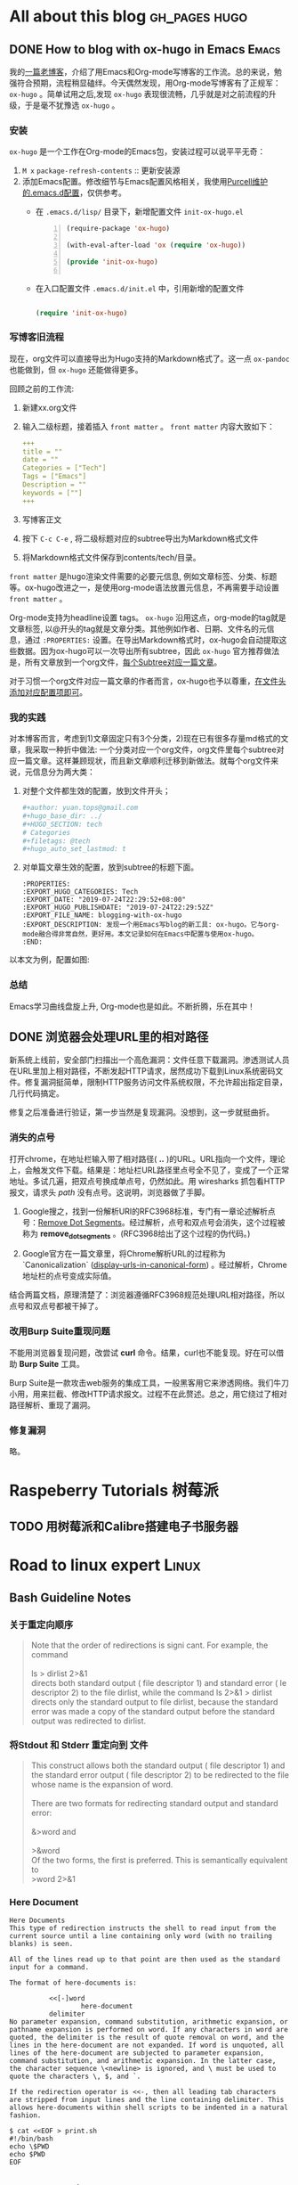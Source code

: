 #+author: yuan.tops@gmail.com
#+hugo_base_dir: ../
#+HUGO_SECTION: tech
# Categories
#+filetags: @Tech
#+hugo_auto_set_lastmod: t

* All about this blog                                                           :gh_pages:hugo:
** DONE How to blog with ox-hugo in Emacs                                       :Emacs:
   CLOSED: [2019-07-25 Thu 14:47]
:PROPERTIES:
:EXPORT_HUGO_CATEGORIES: Tech
:EXPORT_DATE: "2019-07-24T22:29:52+08:00"
:EXPORT_HUGO_PUBLISHDATE: "2019-07-24T22:29:52Z"
:EXPORT_FILE_NAME: blogging-with-ox-hugo
:EXPORT_DESCRIPTION: 发现一个用Emacs写blog的新工具: ox-hugo。它与org-mode融合得非常自然，更好用。本文记录如何在Emacs中配置与使用ox-hugo。
:EXPORT_HUGO_CUSTOM_FRONT_MATTER: :keywords '( "ox-hugo" )
:END:
:LOGBOOK:
- State "DONE"       from "TODO"       [2019-07-25 Thu 14:47]
- State "TODO"       from "DONE"       [2019-07-25 Thu 10:05]
:END:

我的[[https://blog.yuantops.com/tech/emacs-orgmode-hugo-with-oxpandoc/][一篇老博客]]，介绍了用Emacs和Org-mode写博客的工作流。总的来说，勉强符合预期，流程稍显磕绊。今天偶然发现，用Org-mode写博客有了正规军： ~ox-hugo~ 。简单试用之后,发现 ~ox-hugo~ 表现很流畅，几乎就是对之前流程的升级，于是毫不犹豫选 ~ox-hugo~ 。

*** 安装
~ox-hugo~ 是一个工作在Org-mode的Emacs包，安装过程可以说平平无奇：
1. ~M x~ ~package-refresh-contents~ :: 更新安装源
2. 添加Emacs配置。修改细节与Emacs配置风格相关，我使用[[https://github.com/purcell/emacs.d][Purcell维护的.emacs.d配置]]，仅供参考。
   - 在 =.emacs.d/lisp/= 目录下，新增配置文件 ~init-ox-hugo.el~
     #+BEGIN_SRC emacs-lisp -n
     (require-package 'ox-hugo)

     (with-eval-after-load 'ox (require 'ox-hugo))

     (provide 'init-ox-hugo)

     #+END_SRC

   - 在入口配置文件 ~.emacs.d/init.el~ 中，引用新增的配置文件
     #+BEGIN_SRC lisp

     (require 'init-ox-hugo)

     #+END_SRC

*** 写博客旧流程
现在，org文件可以直接导出为Hugo支持的Markdown格式了。这一点 ~ox-pandoc~ 也能做到，但 ~ox-hugo~ 还能做得更多。

回顾之前的工作流:
1. 新建xx.org文件
2. 输入二级标题，接着插入 ~front matter~ 。 ~front matter~ 内容大致如下：
   #+BEGIN_SRC yaml
   +++
   title = ""
   date = ""
   Categories = ["Tech"]
   Tags = ["Emacs"]
   Description = ""
   keywords = [""]
   +++
   #+END_SRC
3. 写博客正文
4. 按下 ~C-c C-e~ , 将二级标题对应的subtree导出为Markdown格式文件
5. 将Markdown格式文件保存到contents/tech/目录。

~front matter~ 是hugo渲染文件需要的必要元信息, 例如文章标签、分类、标题等。ox-hugo改进之一，是使用org-mode语法放置元信息，不再需要手动设置 ~front matter~ 。

Org-mode支持为headline设置 tags。 ~ox-hugo~ 沿用这点，org-mode的tag就是文章标签, 以@开头的tag就是文章分类。其他例如作者、日期、文件名的元信息，通过 ~:PROPERTIES:~ 设置。在导出Markdown格式时，ox-hugo会自动提取这些数据。因为ox-hugo可以一次导出所有subtree，因此 ~ox-hugo~ 官方推荐做法是，所有文章放到一个org文件，[[https://ox-hugo.scripter.co/doc/screenshots/#screenshot-one-post-per-subtree][每个Subtree对应一篇文章]]。

对于习惯一个org文件对应一篇文章的作者而言，ox-hugo也予以尊重，[[https://ox-hugo.scripter.co/doc/org-meta-data-to-hugo-front-matter/][在文件头添加对应配置项即可]]。

*** 我的实践
对本博客而言，考虑到1)文章固定只有3个分类，2)现在已有很多存量md格式的文章，我采取一种折中做法: 一个分类对应一个org文件，org文件里每个subtree对应一篇文章。这样兼顾现状，而且新文章顺利迁移到新做法。就每个org文件来说，元信息分为两大类：
1. 对整个文件都生效的配置，放到文件开头；
   #+BEGIN_SRC yaml
   #+author: yuan.tops@gmail.com
   #+hugo_base_dir: ../
   #+HUGO_SECTION: tech
   # Categories
   #+filetags: @tech
   #+hugo_auto_set_lastmod: t
   #+END_SRC
2. 对单篇文章生效的配置，放到subtree的标题下面。
   #+BEGIN_SRC props
   :PROPERTIES:
   :EXPORT_HUGO_CATEGORIES: Tech
   :EXPORT_DATE: "2019-07-24T22:29:52+08:00"
   :EXPORT_HUGO_PUBLISHDATE: "2019-07-24T22:29:52Z"
   :EXPORT_FILE_NAME: blogging-with-ox-hugo
   :EXPORT_DESCRIPTION: 发现一个用Emacs写blog的新工具: ox-hugo。它与org-mode融合得非常自然，更好用。本文记录如何在Emacs中配置与使用ox-hugo。
   :END:
   #+END_SRC

以本文为例，配置如图:
[[file:screenshot-org-subtree.png]]

*** 总结
Emacs学习曲线盘旋上升, Org-mode也是如此。不断折腾，乐在其中！


** DONE 浏览器会处理URL里的相对路径
   CLOSED: [2019-11-21 Thu 15:53]
:PROPERTIES:
:EXPORT_HUGO_CATEGORIES: Tech
:EXPORT_FILE_NAME: how_web_broswer_handles_url_relative_path
:EXPORT_DESCRIPTION: 如果要访问的url包含相对路径，浏览器会尝试解析相对路径，再访问解析得到的地址。
:EXPORT_HUGO_CUSTOM_FRONT_MATTER: :keywords '( "http" )
:END:
:LOGBOOK:
- State "DONE"       from "TODO"       [2019-11-21 Thu 15:53]
:END:

新系统上线前，安全部门扫描出一个高危漏洞：文件任意下载漏洞。渗透测试人员在URL里加上相对路径，不断发起HTTP请求，居然成功下载到Linux系统密码文件。修复漏洞挺简单，限制HTTP服务访问文件系统权限，不允许超出指定目录，几行代码搞定。

修复之后准备进行验证，第一步当然是复现漏洞。没想到，这一步就挺曲折。

*** 消失的点号
打开chrome，在地址栏输入带了相对路径( *..* )的URL。URL指向一个文件，理论上，会触发文件下载。结果是：地址栏URL路径里点号全不见了，变成了一个正常地址。多试几遍，把双点号换成单点号，仍然如此。用 wiresharks 抓包看HTTP报文，请求头 /path/ 没有点号。这说明，浏览器做了手脚。

1. Google搜之，找到一份解析URI的RFC3968标准，专门有一章论述解析点号：[[https://tools.ietf.org/html/rfc3986#section-5.2.4][Remove Dot Segments]]。经过解析，点号和双点号会消失，这个过程被称为 *remove_dot_segments* 。(RFC3968给出了这个过程的伪代码。)

2. Google官方在一篇文章里，将Chrome解析URL的过程称为 `Canonicalization` ([[https://chromium.googlesource.com/chromium/src/+/master/docs/security/url_display_guidelines/url_display_guidelines.md#display-urls-in-canonical-form][display-urls-in-canonical-form]]) 。经过解析，Chrome地址栏的点号变成实际值。

结合两篇文档，原理清楚了：浏览器遵循RFC3968规范处理URL相对路径，所以点号和双点号都被干掉了。

*** 改用Burp Suite重现问题
不能用浏览器复现问题，改尝试 *curl* 命令。结果，curl也不能复现。好在可以借助 *Burp Suite* 工具。

Burp Suite是一款攻击web服务的集成工具，一般黑客用它来渗透网络。我们牛刀小用，用来拦截、修改HTTP请求报文。过程不在此赘述。总之，用它绕过了相对路径解析、重现了漏洞。

*** 修复漏洞
略。

* Raspeberry Tutorials                                                          :树莓派:
** TODO 用树莓派和Calibre搭建电子书服务器

* Road to linux expert                                                          :Linux:
** Bash Guideline Notes
:PROPERTIES:
:EXPORT_DATE: "2019-07-25T22:29:52+08:00"
:EXPORT_HUGO_PUBLISHDATE: "2019-07-25T22:29:52Z"
:EXPORT_FILE_NAME: bash-guideline-study-notes
:EXPORT_DESCRIPTION: 《Bash Guideline》摘抄与笔记
:EXPORT_HUGO_CUSTOM_FRONT_MATTER: :keywords '( "bash" )
:END:
*** 关于重定向顺序
#+BEGIN_QUOTE

Note that the order of redirections is signi cant. For example, the command \\
\\
ls > dirlist 2>&1 \\
directs both standard output ( file descriptor 1) and standard error ( le descriptor 2) to the file dirlist, while the command ls 2>&1 > dirlist directs only the standard output to file dirlist, because the standard error was made a copy of the standard output before the standard output was redirected to dirlist. \\
#+END_QUOTE

*** 将Stdout 和 Stderr 重定向到 文件
#+BEGIN_QUOTE
This construct allows both the standard output ( file descriptor 1) and the standard error output ( file descriptor 2) to be redirected to the file whose name is the expansion of word. \\
\\
There are two formats for redirecting standard output and standard error:\\
\\
&>word and \\
\\
>&word
\\
Of the two forms, the first is preferred. This is semantically equivalent to\\
>word 2>&1\\
#+END_QUOTE

*** Here Document

#+BEGIN_SRC
Here Documents
This type of redirection instructs the shell to read input from the current source until a line containing only word (with no trailing blanks) is seen.

All of the lines read up to that point are then used as the standard input for a command.

The format of here-documents is:

          <<[-]word
                  here-document
          delimiter
No parameter expansion, command substitution, arithmetic expansion, or pathname expansion is performed on word. If any characters in word are quoted, the delimiter is the result of quote removal on word, and the lines in the here-document are not expanded. If word is unquoted, all lines of the here-document are subjected to parameter expansion, command substitution, and arithmetic expansion. In the latter case, the character sequence \<newline> is ignored, and \ must be used to quote the characters \, $, and `.

If the redirection operator is <<-, then all leading tab characters are stripped from input lines and the line containing delimiter. This allows here-documents within shell scripts to be indented in a natural fashion.

$ cat <<EOF > print.sh
#!/bin/bash
echo \$PWD
echo $PWD
EOF
#+END_SRC

** Understanding XOR
:PROPERTIES:
:EXPORT_DATE: "2019-07-25T15:29:52+08:00"
:EXPORT_HUGO_PUBLISHDATE: "2019-07-25T22:29:52Z"
:EXPORT_FILE_NAME: understanding-xor
:EXPORT_DESCRIPTION: 理解xor
:EXPORT_HUGO_CUSTOM_FRONT_MATTER: :keywords '( "xor" )
:END:

#+BEGIN_QUOTE
We can interpret the action of XOR in a number of different ways, and this helps to shed light on its properties. The most obvious way to interpret it is as its name suggests, ‘exclusive OR’: A ⊕ B is true if and only if precisely one of A and B is true. Another way to think of it is as identifying difference in a pair of bytes: A ⊕ B = ‘the bits where they differ’. This interpretation makes it obvious that A ⊕ A = 0 (byte A does not differ from itself in any bit) and A ⊕ 0 = A (byte A differs from 0 precisely in the bit positions that equal 1) and is also useful when thinking about toggling and encryption later on. \\
\\
The last, and most powerful, interpretation of XOR is in terms of parity, i.e. whether something is odd or even. For any n bits, A1 ⊕ A2 ⊕ … ⊕ An = 1 if and only if the number of 1s is odd. This can be proved quite easily by induction and use of associativity. It is the crucial observation that leads to many of the properties that follow, including error detection, data protection and adding. \\
\\
 Essentially the combined value x ^ y ‘remembers’ both states, and one state is the key to getting at the other.
#+END_QUOTE

* Golang is great                                                               :Golang:
* Cryptography
** 浏览器验证SSL数字证书的步骤
:PROPERTIES:
:EXPORT_HUGO_CATEGORIES: Tech
:EXPORT_FILE_NAME: how_do_web_broswer_validate_ssl_certificates
:EXPORT_DESCRIPTION: 本文介绍通过https协议访问网站时，浏览器验证服务器SSL证书的原理，并以Chrome访问百度为例进行分析。
:EXPORT_HUGO_CUSTOM_FRONT_MATTER: :keywords '( "ssl" )
:END:

浏览器和服务器使用SSL/TLS通信时，双方首先要通过几次握手(Handshake)，建立加密信道。简单说来，分为下面３步:
1. 服务器发送自己的SSL证书；
2. 浏览器验证服务器SSL证书；
3. 证书验证成功，双方协商得到对称加密密钥，并交换。双方拿到对称加密密钥后，后续的通信都会用它做对称加密。

本文介绍的重点，在前２步。首先，转载一篇国外博客，讲述浏览器检查证书的过程；其次，会引述两个RFC协议的相关内容；最后，wireshark抓包进行验证。

*** Browsers and Certificate Validation
原文地址: https://www.ssl.com/article/browsers-and-certificate-validation/

使用[[https://www.deepl.com/en/translator][DeepL]] 翻译成中文，如下:

#+BEGIN_SRC 
## 证书和X.509格式
证书在各方面都是数字文件，这意味着它们需要遵循一种文件格式来存储信息（如签名、密钥、签发人等）。虽然私有的PKI配置可以为其证书实现任何格式，但公共信任的PKIs（即那些被浏览器信任的PKIs）必须符合RFC 5280，这就要求使用X.509 v3格式。

X.509 v3允许证书包含额外的数据，如使用限制或策略信息，作为扩展，每个扩展都是关键或非关键的。浏览器可以忽略无效的或未被识别的非关键扩展，但它们必须处理和验证所有关键扩展。

## 认证路径和路径处理
憑證機構使用私人密碼匙對所有簽發的證書進行加密簽署。这种签名可以不可撤销地证明证书是由某一特定的核证机 构签发的，而且在签署后没有被修改。

CA通过持有相应公钥的自发证书（称为根）来建立其签名密钥的所有权。憑證機構必須遵守嚴格的控制和審核程序來建立、管理和使用根證書，為了減少暴露，通常會使用根證書來簽發中間證書。这些中间证书可以用来签发客户的证书。
浏览器在出厂时都有一个内置的可信根列表。(这些根是来自通过浏览器严格标准的CA的根。) 为了验证证书，浏览器将获得一个证书序列，每个证书都签署了序列中的下一个证书，将签名CA的根与服务器的证书连接起来。

这个证书序列称为认证路径。路径的根部称为信任锚，服务器的证书称为叶子或终端实体证书。

### 路径的构造
通常情况下，浏览器必须考虑多个认证路径，直到他们能够为给定证书找到一个有效的路径。即使一个路径可能包含的证书可以正确地 "链 "到一个已知的锚，但由于路径长度、域名、证书使用或政策的限制，路径本身可能会被拒绝。

对于浏览器遇到的每一个新证书，构建和评估所有可能的路径都是一个昂贵的过程。浏览器已经实现了各种优化，以减少被拒绝的候选路径的数量，但深入探讨这些细节已经超出了本文的范围。

### 路径验证
候选认证路径构建完成后，浏览器使用证书中包含的信息对其进行验证。如果浏览器能够通过密码学的方式证明，从一个信任锚直接签署的证书开始，每个证书对应的私钥都被用来签发路径中的下一个证书，一直到叶子证书，那么这个路径就是有效的。

## 认证路径验证算法
RFC 5280描述了浏览器验证X.509证书认证路径的标准算法。

基本上，浏览器从信任锚（即根证书）开始，遍历路径中的所有证书，验证每张证书的基本信息和关键扩展。

如果该过程以路径中的最后一张证书结束，没有错误，那么该路径被接受为有效。如果产生错误，则该路径被标记为无效。

### 证书的基本处理
无论是否有任何扩展，浏览器必须始终验证基本的证书信息，如签名或签发人。下面的章节显示了浏览器执行检查的顺序。

1. 浏览器验证证书的完整性
证书上的签名可以用正常的公用钥匙加密法进行验证。如果签名无效，则认为该证书在签发后被修改，因此被拒绝。

2. 浏览器验证证书的有效性：
證書的有效期是指簽署憑證機構保證會維持其狀態資訊的時間間隔。浏览器会拒绝任何有效期在验证检查日期和时间之前或之后开始的证书。

3. 浏览器检查证书的撤销状态。
证书签发后，应该在整个有效期内使用。当然，在各种情况下，证书可能会在自然到期前失效。

这类情况可能包括主体改名或怀疑私钥泄露。在这样的情况下，CA需要撤销相应的证书，而用户也信任CA会通知浏览器其证书的撤销状态。

RFC 5280建议CA使用撤销列表来实现这一目的。

证书废止列表(CRL)
核證機關會定期發出一份經簽署、有時間標記的廢止證書清單，稱為證書廢止清單（CRL）。CRL分布在公开的存储库中，浏览器在验证证书时可以获得并查阅CA的最新CRL。

这种方法的一个缺陷是，撤销的时间粒度仅限于CRL的发布期。只有在所有当前已发布的CRL都被安排更新后，浏览器才会收到撤销的通知。根据签名CA的政策，这可能需要一个小时、一天甚至一周的时间。

在线证书状态协议(OCSP)
还有其他的方法来获取废止状态信息，其中最流行的是在线证书状态协议（OCSP）。

OCSP在标准文档RFC6960中进行了描述，它允许浏览器从在线OCSP服务器（也称为回复者）请求特定证书的撤销状态。如果配置得当，OCSP的即时性更强，而且避免了上面提到的CRL更新延迟问题。此外，OCSP Stapling还能提高性能和速度。

4. 浏览器验证发件人
证书通常与两个实体相关联。

签发人，也就是拥有签名密钥的实体，以及
主体，指的是证书认证的公钥的所有者。
浏览器会检查证书的签发人字段是否与路径中前一个证书的主题字段相同。为了增加安全性，大多数PKI实现也会验证发证者的密钥是否与签署当前证书的密钥相同。(请注意，这对于信任锚来说并不正确，因为根是自发的--即它们具有相同的签发人和主体)。

约束处理
X.509 v3格式允许CA定义约束或限制每个证书如何被验证和作为关键扩展使用。路径中的每张证书都可以施加额外的约束，所有后续证书都必须遵守。

证书约束很少影响普通互联网用户，尽管它们在企业SSL解决方案中相当常见。功能性约束可以达到多种操作目的，但其最重要的用途是缓解已知的安全问题。

5. 浏览器检查名称约束
具有适当名称限制的私有(但公众信任的)中间CA可以为组织提供对证书管理和签发的精细控制。证书可以被限制在一个公司或组织的域名的特定域或域树（即包括子域）。名称限制通常用于从公开信任的CA购买的中间CA证书，以防止中间CA为第三方域（如google.com）签发完全有效的证书。

6. 浏览器检查策略约束
證書政策是由核證機關所發表的法律文件，正式詳述其簽發及管理證書的程序。憑證機構可以根據一項或多項政策簽發證書，而每張證書都有這些政策的連結，以便信賴者在決定信任該證書前，可以評估這些政策。

出于法律和操作上的原因，证书可以对证书的政策进行限制。如果发现证书中包含关键策略约束，浏览器必须在进行之前对其进行验证。(然而，关键策略约束在现实世界中很少遇到，所以本文其余部分将不予考虑)。

7. 浏览器检查基本约束（也就是路径长度）。
X.509 v3格式允许签发人定义证书所能支持的最大路径长度。这提供了对每个证书在认证路径中可以放置多远的控制。这实际上是很重要的--浏览器曾经无视认证路径长度，直到一位研究人员在2009年的一次演讲中演示了他如何利用自己网站的叶子证书为一个大型电子商务网站伪造有效证书。

8. 浏览器验证密钥用途
钥匙用途 "扩展部分说明了证书中钥匙的用途，例如加密、签名、证书签名等。这些用途的例子包括加密、签名、证书签名等。浏览器会拒绝违反其密钥用途限制的证书，例如遇到服务器证书的密钥只用于CRL签名。

9. 浏览器继续处理所有剩余的关键扩展文件
浏览器在处理完上述扩展证书后，会继续验证当前证书指定为关键的所有剩余扩展证书，然后再进入下一个。如果浏览器到达一个路径的叶子证书时没有错误，那么该路径就会被接受为有效。如果产生任何错误，则路径被标记为无效，并且不能建立安全连接。

通过www.DeepL.com/Translator（免费版）翻译
 #+END_SRC

*** 两个重要RFC标准
上面转载的文章，详细讲述了浏览器的验证过程。细心人会发现，文章多次提到RFC 5280。这个标准定义了X.509证书格式，是互联网加密体系中处于基石地位的标准之一。除了RFC 5280，还有一个比较重要的标准 RFC 5246，定义了SSL传输层协议。

**** [RFC 5280] PKI X.509 v3规范　
https://tools.ietf.org/html/rfc5280   

***** 路径验证算法
其中，section-6 给出了证书validation算法，并给出了路径验证算法（section-6）。
在此，摘录关键部分: 
#+BEGIN_SRC  text
 (a)  for all x in {1, ..., n-1}, the subject of certificate x is
           the issuer of certificate x+1;

 (b)  certificate 1 is issued by the trust anchor;

 (c)  certificate n is the certificate to be validated (i.e., the
      target certificate); and

 (d)  for all x in {1, ..., n}, the certificate was valid at the
           time in question
#+END_SRC 

根据算法，第一个证书由trust anchor签发，下一个证书由这个证书签发……直到最后的叶子节点证书。这样由信任锚长出一个链条，一环扣一环，链条上每个节点都是可信的。

***** 证书指纹(fingerprint)验证算法
x509如何计算fingerprint?
https://stackoverflow.com/questions/4803799/how-to-calculate-x-509-certificates-sha-1-fingerprint

生成过程: 1) 根据signature算法，计算出证书TBS部分的signature 2) 证书签发者issuer用自己的私钥加密signature，得到fingerprint
验证过程: 1) 根据signature算法，计算出证书TBS部分的signature 2) 使用证书签发者issuer的公钥解密fingerprint, 得到signature 3) 比对两个signature

**** [RFC 5246] TLS 1.2规范
https://tools.ietf.org/html/rfc5246   

其中，section-7.4.2　规定，server要向client发送 /certificate_list/ 。服务器不是返回单独的某个证书，而是一个证书列表; 因为单独一个证书，没法形成certifate chain，也就无法完成validation: 这和[RFC 5280] 所述流程吻合。 

#+BEGIN_SRC text  
certificate_list
      This is a sequence (chain) of certificates.  The sender's
      certificate MUST come first in the list.  Each following
      certificate MUST directly certify the one preceding it.  Because
      certificate validation requires that root keys be distributed
      independently, the self-signed certificate that specifies the root
      certificate authority MAY be omitted from the chain, under the
      assumption that the remote end must already possess it in order to
      validate it in any case.
#+END_SRC 

这里指定了证书的顺序，第一个是叶子证书。很好理解，因为重要数据在报文中的位置往往靠前。

*** 抓包看看　
借助wireshark，我们实际操作一番。  

打开wireshark, 开始抓包，再访问百度官网(https://www.baidu.com)。抓包细节如下：　

[[file:e:/blog/static/ox-hugo/ssl_certificate_wireshark.png][wireshark抓包分析]]


** 手工验证一张数字证书的有效性
:PROPERTIES:
:EXPORT_HUGO_CATEGORIES: Tech
:EXPORT_FILE_NAME: validate_a_digital_certificate_step_by_step
:EXPORT_DESCRIPTION: 尽可能细致地实践证书验证算法
:EXPORT_HUGO_CUSTOM_FRONT_MATTER: :keywords '( "ssl" "CA" )
:END:
上一篇 [[https://blog.yuantops.com/tech/how_do_web_broswer_validate_ssl_certificates/][博客]] 讨论浏览器验证数字证书的流程。这篇文章更深入一步，用原始方法一步步手工验证证书的合法性。本文主要参考: [[https://security.stackexchange.com/questions/127095/manually-walking-through-the-signature-validation-of-a-certificate][回答]] 与 [[https://segmentfault.com/a/1190000019008423][X.509、PKCS文件格式介绍]]。

*** 基础名词
**** ASN.1, DER与PEM
ASN.1是一种接口描述语言，它用来定义一种数据结构。

DER是一种编码规则，它用二进制表示ASN.1定义的数据。很多密码学标准使用ASN.1定义数据结构，用DER编码。

但因为DER的内容是二进制的，不方便传输，人们对DER二进制内容进行Base64编码，将其转换为ASCII码，并在头和尾加上标签，就是PEM格式。PEM全称Privacy-Enhanced Mail，起初是为了便于邮件传输，后来在很多场景得到广泛应用。

**** X.509
X.509是RFC5280定义的一种公钥证书格式(public key certificate)。X.509证书也被称为数字Digital Certificate。一张X.509包含一个Public Key和一个身份信息。X.509证书要么是自签发，要么是被CA签发。

*** 如何得到一张证书
借助浏览器，可以方便导出数字证书。

打开chrome，访问本博客网址(https://blog.yuantops.com)，地址栏最左侧有个小锁图案 —— 这是网站受到HTTPS加密保护的标志。

在"Details"标签，观察"Certificate Subject Alternative Name"字段，值包含"DNS Name: yuantops.com" "DNS　Name: *.yuantops.com"，说明证书的确属于这个域名。

点击小锁　-> "certificate" -> "Details" -> "Export..."，可以选择证书的导出格式。

选择"Base64-encoded ASCII, single certificate"，得到一张PEM格式证书。将它保存为`sni.cloudflaressl.com`。
#+BEGIN_SRC txt
-----BEGIN CERTIFICATE-----
MIIEwzCCBGmgAwIBAgIQDVZy4W9/IjNEOZEGQ2ADTjAKBggqhkjOPQQDAjBKMQsw
CQYDVQQGEwJVUzEZMBcGA1UEChMQQ2xvdWRmbGFyZSwgSW5jLjEgMB4GA1UEAxMX
Q2xvdWRmbGFyZSBJbmMgRUNDIENBLTMwHhcNMjAwODA3MDAwMDAwWhcNMjEwODA3
MTIwMDAwWjBtMQswCQYDVQQGEwJVUzELMAkGA1UECBMCQ0ExFjAUBgNVBAcTDVNh
biBGcmFuY2lzY28xGTAXBgNVBAoTEENsb3VkZmxhcmUsIEluYy4xHjAcBgNVBAMT
FXNuaS5jbG91ZGZsYXJlc3NsLmNvbTBZMBMGByqGSM49AgEGCCqGSM49AwEHA0IA
BCh3/Sz4YWHFP32cBLzErjTKy4/AdFKU37wFK8kzP7sdhM3/BxdJNKeRYNwcDimw
k76zgHaaGki0AzvCTMa+llWjggMMMIIDCDAfBgNVHSMEGDAWgBSlzjfq67B1DpRn
iLRF+tkkEIeWHzAdBgNVHQ4EFgQUi9pqgIAX5apgTXwOGZ9k1FALDL0wPgYDVR0R
BDcwNYIOKi55dWFudG9wcy5jb22CFXNuaS5jbG91ZGZsYXJlc3NsLmNvbYIMeXVh
bnRvcHMuY29tMA4GA1UdDwEB/wQEAwIHgDAdBgNVHSUEFjAUBggrBgEFBQcDAQYI
KwYBBQUHAwIwewYDVR0fBHQwcjA3oDWgM4YxaHR0cDovL2NybDMuZGlnaWNlcnQu
Y29tL0Nsb3VkZmxhcmVJbmNFQ0NDQS0zLmNybDA3oDWgM4YxaHR0cDovL2NybDQu
ZGlnaWNlcnQuY29tL0Nsb3VkZmxhcmVJbmNFQ0NDQS0zLmNybDBMBgNVHSAERTBD
MDcGCWCGSAGG/WwBATAqMCgGCCsGAQUFBwIBFhxodHRwczovL3d3dy5kaWdpY2Vy
dC5jb20vQ1BTMAgGBmeBDAECAjB2BggrBgEFBQcBAQRqMGgwJAYIKwYBBQUHMAGG
GGh0dHA6Ly9vY3NwLmRpZ2ljZXJ0LmNvbTBABggrBgEFBQcwAoY0aHR0cDovL2Nh
Y2VydHMuZGlnaWNlcnQuY29tL0Nsb3VkZmxhcmVJbmNFQ0NDQS0zLmNydDAMBgNV
HRMBAf8EAjAAMIIBBAYKKwYBBAHWeQIEAgSB9QSB8gDwAHYA9lyUL9F3MCIUVBgI
MJRWjuNNExkzv98MLyALzE7xZOMAAAFzyS9NoAAABAMARzBFAiB5au5KCRfkyBcI
7jECy/NvNPkKEoMUUTwZP+rZbHtn8AIhAKOR2Lh2zsCw+gy38abKie1fyd1rmm0c
GA/pP6PykChvAHYAXNxDkv7mq0VEsV6a1FbmEDf71fpH3KFzlLJe5vbHDsoAAAFz
yS9N0wAABAMARzBFAiALkQMvm51FKVO2JRFiWWEgqu4x9rGHy2JH6P2m18lrLQIh
AN1PcRtCiY+gihkncncx18OZM6e5CGZruk05EDGThLTvMAoGCCqGSM49BAMCA0gA
MEUCIHXeLOwERMHY88NliKhUzs1MwoJap9sNm9qQLGXYCpEMAiEA1ZsGvWxusXK9
tAgwUjlWi5Ke5rvM/i01sYl6bpls4Z0=
-----END CERTIFICATE-----
#+END_SRC

*** 分析证书结构
RFC5280规定了X.509证书的语法:
#+BEGIN_SRC txt
   Certificate  ::=  SEQUENCE  {
        tbsCertificate       TBSCertificate,
        signatureAlgorithm   AlgorithmIdentifier,
        signatureValue       BIT STRING  }
#+END_SRC

根据定义,证书由TBSCertificate, 签名算法，签名值三部分构成。 我们可以将它们分别提取出来。提取之前，先观察证书结构:

#+BEGIN_SRC shell
openssl asn1parse -i -in sni.cloudflaressl.com 
#+END_SRC
***** 选项解释
`-in filename`: 输入文件名

`-i`: 标记实体，输出缩进标记，将一个ASN1实体下的其他对象缩进显示。此选项非默认选项，加上此选项后，显示更易看懂。
***** 输出
#+BEGIN_SRC txt
    0:d=0  hl=4 l=1219 cons: SEQUENCE          
    4:d=1  hl=4 l=1129 cons:  SEQUENCE          
    8:d=2  hl=2 l=   3 cons:   cont [ 0 ]        
   10:d=3  hl=2 l=   1 prim:    INTEGER           :02
   13:d=2  hl=2 l=  16 prim:   INTEGER           :0D5672E16F7F2233443991064360034E
   31:d=2  hl=2 l=  10 cons:   SEQUENCE          
   33:d=3  hl=2 l=   8 prim:    OBJECT            :ecdsa-with-SHA256
   43:d=2  hl=2 l=  74 cons:   SEQUENCE          
   45:d=3  hl=2 l=  11 cons:    SET               
   47:d=4  hl=2 l=   9 cons:     SEQUENCE          
   49:d=5  hl=2 l=   3 prim:      OBJECT            :countryName
   54:d=5  hl=2 l=   2 prim:      PRINTABLESTRING   :US
   58:d=3  hl=2 l=  25 cons:    SET               
   60:d=4  hl=2 l=  23 cons:     SEQUENCE          
   62:d=5  hl=2 l=   3 prim:      OBJECT            :organizationName
   67:d=5  hl=2 l=  16 prim:      PRINTABLESTRING   :Cloudflare, Inc.
   85:d=3  hl=2 l=  32 cons:    SET               
   87:d=4  hl=2 l=  30 cons:     SEQUENCE          
   89:d=5  hl=2 l=   3 prim:      OBJECT            :commonName
   94:d=5  hl=2 l=  23 prim:      PRINTABLESTRING   :Cloudflare Inc ECC CA-3
  119:d=2  hl=2 l=  30 cons:   SEQUENCE          
  121:d=3  hl=2 l=  13 prim:    UTCTIME           :200807000000Z
  136:d=3  hl=2 l=  13 prim:    UTCTIME           :210807120000Z
  151:d=2  hl=2 l= 109 cons:   SEQUENCE          
  153:d=3  hl=2 l=  11 cons:    SET               
  155:d=4  hl=2 l=   9 cons:     SEQUENCE          
  157:d=5  hl=2 l=   3 prim:      OBJECT            :countryName
  162:d=5  hl=2 l=   2 prim:      PRINTABLESTRING   :US
  166:d=3  hl=2 l=  11 cons:    SET               
  168:d=4  hl=2 l=   9 cons:     SEQUENCE          
  170:d=5  hl=2 l=   3 prim:      OBJECT            :stateOrProvinceName
  175:d=5  hl=2 l=   2 prim:      PRINTABLESTRING   :CA
  179:d=3  hl=2 l=  22 cons:    SET               
  181:d=4  hl=2 l=  20 cons:     SEQUENCE          
  183:d=5  hl=2 l=   3 prim:      OBJECT            :localityName
  188:d=5  hl=2 l=  13 prim:      PRINTABLESTRING   :San Francisco
  203:d=3  hl=2 l=  25 cons:    SET               
  205:d=4  hl=2 l=  23 cons:     SEQUENCE          
  207:d=5  hl=2 l=   3 prim:      OBJECT            :organizationName
  212:d=5  hl=2 l=  16 prim:      PRINTABLESTRING   :Cloudflare, Inc.
  230:d=3  hl=2 l=  30 cons:    SET               
  232:d=4  hl=2 l=  28 cons:     SEQUENCE          
  234:d=5  hl=2 l=   3 prim:      OBJECT            :commonName
  239:d=5  hl=2 l=  21 prim:      PRINTABLESTRING   :sni.cloudflaressl.com
  262:d=2  hl=2 l=  89 cons:   SEQUENCE          
  264:d=3  hl=2 l=  19 cons:    SEQUENCE          
  266:d=4  hl=2 l=   7 prim:     OBJECT            :id-ecPublicKey
  275:d=4  hl=2 l=   8 prim:     OBJECT            :prime256v1
  285:d=3  hl=2 l=  66 prim:    BIT STRING        
  353:d=2  hl=4 l= 780 cons:   cont [ 3 ]        
  357:d=3  hl=4 l= 776 cons:    SEQUENCE          
  361:d=4  hl=2 l=  31 cons:     SEQUENCE          
  363:d=5  hl=2 l=   3 prim:      OBJECT            :X509v3 Authority Key Identifier
  368:d=5  hl=2 l=  24 prim:      OCTET STRING      [HEX DUMP]:30168014A5CE37EAEBB0750E946788B445FAD9241087961F
  394:d=4  hl=2 l=  29 cons:     SEQUENCE          
  396:d=5  hl=2 l=   3 prim:      OBJECT            :X509v3 Subject Key Identifier
  401:d=5  hl=2 l=  22 prim:      OCTET STRING      [HEX DUMP]:04148BDA6A808017E5AA604D7C0E199F64D4500B0CBD
  425:d=4  hl=2 l=  62 cons:     SEQUENCE          
  427:d=5  hl=2 l=   3 prim:      OBJECT            :X509v3 Subject Alternative Name
  432:d=5  hl=2 l=  55 prim:      OCTET STRING      [HEX DUMP]:3035820E2A2E7975616E746F70732E636F6D8215736E692E636C6F7564666C61726573736C2E636F6D820C7975616E746F70732E636F6D
  489:d=4  hl=2 l=  14 cons:     SEQUENCE          
  491:d=5  hl=2 l=   3 prim:      OBJECT            :X509v3 Key Usage
  496:d=5  hl=2 l=   1 prim:      BOOLEAN           :255
  499:d=5  hl=2 l=   4 prim:      OCTET STRING      [HEX DUMP]:03020780
  505:d=4  hl=2 l=  29 cons:     SEQUENCE          
  507:d=5  hl=2 l=   3 prim:      OBJECT            :X509v3 Extended Key Usage
  512:d=5  hl=2 l=  22 prim:      OCTET STRING      [HEX DUMP]:301406082B0601050507030106082B06010505070302
  536:d=4  hl=2 l= 123 cons:     SEQUENCE          
  538:d=5  hl=2 l=   3 prim:      OBJECT            :X509v3 CRL Distribution Points
  543:d=5  hl=2 l= 116 prim:      OCTET STRING      [HEX DUMP]:30723037A035A0338631687474703A2F2F63726C332E64696769636572742E636F6D2F436C6F7564666C617265496E6345434343412D332E63726C3037A035A0338631687474703A2F2F63726C342E64696769636572742E636F6D2F436C6F7564666C617265496E6345434343412D332E63726C
  661:d=4  hl=2 l=  76 cons:     SEQUENCE          
  663:d=5  hl=2 l=   3 prim:      OBJECT            :X509v3 Certificate Policies
  668:d=5  hl=2 l=  69 prim:      OCTET STRING      [HEX DUMP]:3043303706096086480186FD6C0101302A302806082B06010505070201161C68747470733A2F2F7777772E64696769636572742E636F6D2F4350533008060667810C010202
  739:d=4  hl=2 l= 118 cons:     SEQUENCE          
  741:d=5  hl=2 l=   8 prim:      OBJECT            :Authority Information Access
  751:d=5  hl=2 l= 106 prim:      OCTET STRING      [HEX DUMP]:3068302406082B060105050730018618687474703A2F2F6F6373702E64696769636572742E636F6D304006082B060105050730028634687474703A2F2F636163657274732E64696769636572742E636F6D2F436C6F7564666C617265496E6345434343412D332E637274
  859:d=4  hl=2 l=  12 cons:     SEQUENCE          
  861:d=5  hl=2 l=   3 prim:      OBJECT            :X509v3 Basic Constraints
  866:d=5  hl=2 l=   1 prim:      BOOLEAN           :255
  869:d=5  hl=2 l=   2 prim:      OCTET STRING      [HEX DUMP]:3000
  873:d=4  hl=4 l= 260 cons:     SEQUENCE          
  877:d=5  hl=2 l=  10 prim:      OBJECT            :CT Precertificate SCTs
  889:d=5  hl=3 l= 245 prim:      OCTET STRING      [HEX DUMP]:0481F200F0007600F65C942FD1773022145418083094568EE34D131933BFDF0C2F200BCC4EF164E300000173C92F4DA000000403004730450220796AEE4A0917E4C81708EE3102CBF36F34F90A128314513C193FEAD96C7B67F0022100A391D8B876CEC0B0FA0CB7F1A6CA89ED5FC9DD6B9A6D1C180FE93FA3F290286F0076005CDC4392FEE6AB4544B15E9AD456E61037FBD5FA47DCA17394B25EE6F6C70ECA00000173C92F4DD3000004030047304502200B91032F9B9D452953B6251162596120AAEE31F6B187CB6247E8FDA6D7C96B2D022100DD4F711B42898FA08A1927727731D7C39933A7B908666BBA4D3910319384B4EF
 1137:d=1  hl=2 l=  10 cons:  SEQUENCE          
 1139:d=2  hl=2 l=   8 prim:   OBJECT            :ecdsa-with-SHA256
 1149:d=1  hl=2 l=  72 prim:  BIT STRING        
 #+END_SRC

***** 输出格式解析
#+BEGIN_SRC 
    0:d=0  hl=4 l=1219 cons: SEQUENCE          
 #+END_SRC

`0`: 表示节点在整个文件中的偏移长度
`d=0`: 表示节点深度
`hl=4`: 表示节点头字节长度
`l=1219`: 表示节点数据字节长度
`cons`: 表示该节点为结构节点，表示包含子节点或者子结构数据
`prim`: 表示该节点为原始节点，包含数据

***** tbsCertificate和signature位置
观察可知，tbsCertificate的偏移位置是4, 签名值signatureValue的偏移位置是1137。

*** 提取tbsCertificate
引用RFC5280 4.1.1.3:
#+BEGIN_SRC txt
   The signatureValue field contains a digital signature computed upon
   the ASN.1 DER encoded tbsCertificate.  The ASN.1 DER encoded
   tbsCertificate is used as the input to the signature function. 
#+END_SRC

根据上述定义，计算签名的输入是DER编码的tbsCertificate。而我们从浏览器导出的证书是PEM格式，需要使用openssl将其转化为DER格式。
#+BEGIN_SRC 
openssl x509 -in sni.cloudflaressl.com -inform PEM -out sni.cloudflaressl.com.der -outform DER
#+END_SRC

然后，我们从DER证书中提取tbsCertificate。 根据asn1parse输出结果第二行，tbsCertificate偏移位置是4, 大小是1133 = ４(头部长度) + 1129(数据长度)。
#+BEGIN_SRC 
    4:d=1  hl=4 l=1129 cons:  SEQUENCE          
#+END_SRC

使用`dd` 按偏移位置截取。输出内容保存到`yuantops.tbs`。
#+BEGIN_SRC 
dd if=sni.cloudflaressl.com.der of=yuantops.tbs skip=4 bs=1 count=1133
#+END_SRC

*** 提取signatureValue
根据asn1parse输出结果末尾一行:

#+BEGIN_SRC 
 1149:d=1  hl=2 l=  72 prim:  BIT STRING        
#+END_SRC

signatureValue偏移量是1137。如果直接使用`dd`截取，将得到`BIT STRING`编码后的签名值，不能直接使用。需要用`ans1parse`的`-strparse`选项，将其转换为二进制数据。

#+BEGIN_SRC shell
 openssl asn1parse -in sni.cloudflaressl.com -strparse 1137 -out cloudflaressl.sig
#+END_SRC

签名数据保存在cloudflaressl.sig文件。

***** 选项解释
`-in filename` ：输入文件名，默认为标准输入。

`-offset number`：开始数据分析的字节偏移量，分析数据时，不一定从头开始分析，可用指定偏移量，默认从头开始分析。

`-strparse offset`：此选项也用于从一个偏移量开始来分析数据，不过，与-offset不一样。-offset分析偏移量之后的所有数据，而-strparse只用于分析一段数据，并且这种数据必须是SET或者SEQUENCE，它只分析本SET或者SEQUENCE范围的数据。

***** 查看提取的签名是否正确

使用`od`命令，以16进制打印签名文件内容: 
#+BEGIN_SRC 
`od -tx1 cloudflaressl.sig`
0000000 30 45 02 20 75 de 2c ec 04 44 c1 d8 f3 c3 65 88
0000020 a8 54 ce cd 4c c2 82 5a a7 db 0d 9b da 90 2c 65
0000040 d8 0a 91 0c 02 21 00 d5 9b 06 bd 6c 6e b1 72 bd
0000060 b4 08 30 52 39 56 8b 92 9e e6 bb cc fe 2d 35 b1
0000100 89 7a 6e 99 6c e1 9d
0000107
#+END_SRC
与浏览器Certificate Viewer中看到的证书`SignatureValue`对比，二者应该相同。

下一步，我们获取签发者的公钥。
*** 获取issuer公钥
在上一篇博客中提到，服务器返回给浏览器一组证书链。通过浏览器Certificate Viewer可以看到证书继承关系。 `sni.cloudflaressl.com`证书的签发者是`Cloudflare Inc ECC CA-3`。

我们将其导出为文件，保存到本地，文件名为 `Cloudflare_Inc_ECC_CA-3`。

从证书提取公钥:
#+BEGIN_SRC 
openssl x509 -in Cloudflare_Inc_ECC_CA-3 -noout -pubkey > Cloudflare_Inc_ECC_CA-3.pub
#+END_SRC

如果想观察公钥内容，可以将其转换为PEM格式:
#+BEGIN_SRC text
openssl pkey -in Cloudflare_Inc_ECC_CA-3.pub -pubin -text

-----BEGIN PUBLIC KEY-----
MFkwEwYHKoZIzj0CAQYIKoZIzj0DAQcDQgAEua1NZpkUC0bsH4HRKlAenQMVLzQS
fS2WuIg4m4Vfj7+7Te9hRsTJc9QkT+DuHM5ss1FxL2ruTAUJd9NyYqSb1w==
-----END PUBLIC KEY-----
Public-Key: (256 bit)
pub: 
    04:b9:ad:4d:66:99:14:0b:46:ec:1f:81:d1:2a:50:
    1e:9d:03:15:2f:34:12:7d:2d:96:b8:88:38:9b:85:
    5f:8f:bf:bb:4d:ef:61:46:c4:c9:73:d4:24:4f:e0:
    ee:1c:ce:6c:b3:51:71:2f:6a:ee:4c:05:09:77:d3:
    72:62:a4:9b:d7
ASN1 OID: prime256v1
NIST CURVE: P-256
#+END_SRC

*** 验证签名
回顾签名流程:
1. 生成ASN.1 DER格式的tbsCertificate
2. 使用摘要算法，计算tbsCertificate摘要值
3. 签发者(issuer)使用自己的私钥，使用signatureAlgorithm对摘要进行签名，得到signatureValue

对应地，我们的验证流程:
1. 提取提取ASN.1 DER格式的tbsCertificate
2. 使用摘要算法，计算tbsCertificate摘要值 hash1
3. 提取证书的SignatureValue
4. 使用签发者(issuer)公钥，证书的摘要值hash1，证书的signatureValue，进行RSA签名认证。

我们可以使用`openssl` 命令, 将｀2｀ `3` `4` 合成一步：
#+BEGIN_SRC 
openssl sha256 <yuantops.tbs -verify Cloudflare_Inc_ECC_CA-3.pub -signature cloudflaressl.sig
Verified OK
#+END_SRC

或者，将`3` `4` 合成一步：
#+BEGIN_SRC 
openssl sha256 <yuantops.tbs -binary >hash
#+END_SRC

#+BEGIN_SRC 
openssl pkeyutl -verify -in hash -sigfile cloudflaressl.sig -inkey Cloudflare_Inc_ECC_CA-3.pub -pubin -pkeyopt digest:sha256
Signature Verified Successfully
#+END_SRC

到此，证书签名验证结束。

*** 其他　 
**** 为什么x509证书中，signatureValue要进行bit string编码?
https://crypto.stackexchange.com/questions/55574/why-is-the-signature-field-in-x-509-a-bit-string-despite-there-being-asn-1-der

https://security.stackexchange.com/questions/161982/asn-1-encapsulated-bitstring-type-in-openssl
**** 为什么不解密SignatureValue，将得到的hash值与tbsCertificate的hash值比较?
这一点上，我还没有特别明白。

[[http://yongbingchen.github.io/blog/2015/04/09/verify-the-signature-of-a-x-dot-509-certificate/][这篇文章]]　完全没有用到openssl验证签名，他手动用公钥解出了signature对应的hash值。

但是，我Google公钥解密签名的方法，回答都说不能 *解密*，只能 *验证*. 

知乎问题　[[https://www.zhihu.com/question/25912483][RSA的公钥和私钥到底哪个才是用来加密和哪个用来解密？]] 下面 刘巍然的回答 详细论述了RSA加解密算法和签名体制的区别，他说道:

#+BEGIN_QUOTE
在签名算法中，私钥用于对数据进行签名，公钥用于对签名进行验证。这也可以直观地进行理解：对一个文件签名，当然要用私钥，因为我们希望只有自己才能完成签字。验证过程当然希望所有人都能够执行，大家看到签名都能通过验证证明确实是我自己签的。
#+END_QUOTE

看来，似乎确实不能根据公钥对签名进行 *解密*?
* Java Guru
** artifact存在, 但maven报错: Could not resolve artifact
:PROPERTIES:
:EXPORT_HUGO_CATEGORIES: Tech
:EXPORT_FILE_NAME: maven_cannot_resolve_local_artifact_error
:EXPORT_DESCRIPTION: 记录 maven 3.0.x 一个大坑
:EXPORT_HUGO_CUSTOM_FRONT_MATTER: :keywords '( "maven" )
:END:
如果你遇到这个问题，而local repository里jar确实存在，一定看一眼你使用的maven版本：你可能遇到maven 3的一个坑。

简而言之，maven3 开始验证本地仓库jar包的repository_id。

*** 原因
从maven3开始，从远程仓库下载jar包时，会在jar文件旁边生成一个`_maven.repositories`文件，文件里写明它来自哪个repository。 

如果当前项目的effective pom(`mvn help:effective-pom` 查看)里，生效的repository列表不包含这个jar包的repository_id，就会 *报错* 。

*** 解决办法
简单粗暴: 把`_maven.repositories`全删掉
#+BEGIN_SRC sh
find ~/.m2/repository -name _maven.repositories -exec rm -v {} \;
#+END_SRC

*** 参考
参考 [[https://stackoverflow.com/questions/16866978/maven-cant-find-my-local-artifacts][StackOverflow网友回答]] 。

** Java 使用指定 classloader 创建 class
:PROPERTIES:
:EXPORT_HUGO_CATEGORIES: Tech
:EXPORT_FILE_NAME: define_class_with_custom_classloader
:EXPORT_DESCRIPTION: 一个 Java hack
:EXPORT_HUGO_CUSTOM_FRONT_MATTER: :keywords '( "java" )
:END:

有时需要在程序运行时动态创建 Java 类（加载自定义文件，或者是加载 Javassist 之类字节码增强工具创建出来的字节码等）。要注意的是，不同类加载器加载的类，彼此是不可见的，也就不能直接实例化。

要突破这个限制，需要一点 hack: 利用反射机制，在根据字节码创建类时，指定 classloader。下面的代码从著名的 ~jodd~ 库摘录，请自行学习。

#+BEGIN_SRC java 
    /**
     * Defines a class from byte array into the specified class loader.
     * Warning: this is a <b>hack</b>!
     * @param className optional class name, may be <code>null</code>
     * @param classData bytecode data
     * @param classLoader classloader that will load class
     */
    public static Class defineClass(final String className, final byte[] classData, ClassLoader classLoader) {
        if (classLoader == null) {
            classLoader = Thread.currentThread().getContextClassLoader();
        }
        try {
            final Method defineClassMethod = ClassLoader.class.getDeclaredMethod("defineClass", String.class, byte[].class, int.class, int.class);
            defineClassMethod.setAccessible(true);
            return (Class) defineClassMethod.invoke(classLoader, className, classData, 0, classData.length);
        } catch (Throwable th) {
            throw new RuntimeException("Define class failed: " + className, th);
        }
    }
#+END_SRC

* Miscellaneous
** 关于连接池大小
:PROPERTIES:
:EXPORT_HUGO_CATEGORIES: Tech
:EXPORT_FILE_NAME: about_pool_sizing
:EXPORT_DESCRIPTION: 连接池设多大合适，是个好问题；但肯定不是越大越好
:EXPORT_HUGO_CUSTOM_FRONT_MATTER: :keywords '( "pool" )
:END:

这篇文章讲得很好，值得一读:
*** About Pool Sizing
https://github.com/brettwooldridge/HikariCP/wiki/About-Pool-Sizing

*** 结论
综合CPU核数，磁盘IO，网络状况，得到一个经验公式:
#+BEGIN_QUOTE
connections = ((core_count * 2) + effective_spindle_count)
#+END_QUOTE

#+BEGIN_SRC txt
A formula which has held up pretty well across a lot of benchmarks for years is
that for optimal throughput the number of active connections should be somewhere
near ((core_count * 2) + effective_spindle_count). Core count should not include
HT threads, even if hyperthreading is enabled. Effective spindle count is zero if
the active data set is fully cached, and approaches the actual number of spindles
as the cache hit rate falls. ... There hasn't been any analysis so far regarding
how well the formula works with SSDs.
#+END_SRC
